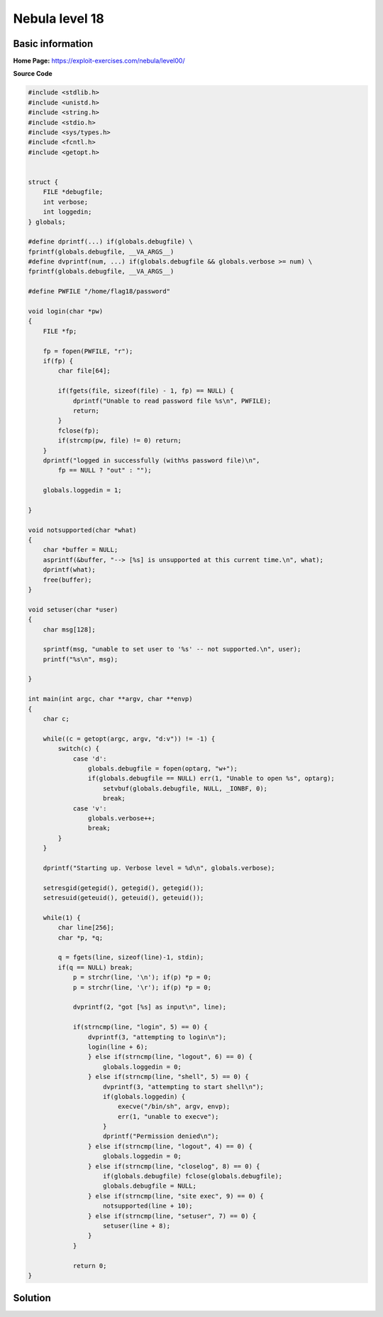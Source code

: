 .. _nebula18:

.. role:: c(code)
	  :language: c
		     
Nebula level 18
===============

Basic information
-----------------

**Home Page:** https://exploit-exercises.com/nebula/level00/

**Source Code**

.. code-block:: c

		#include <stdlib.h>
		#include <unistd.h>
		#include <string.h>
		#include <stdio.h>
		#include <sys/types.h>
		#include <fcntl.h>
		#include <getopt.h>


		struct {
		    FILE *debugfile;
		    int verbose;
		    int loggedin;
		} globals;

		#define dprintf(...) if(globals.debugfile) \
		fprintf(globals.debugfile, __VA_ARGS__)
		#define dvprintf(num, ...) if(globals.debugfile && globals.verbose >= num) \
		fprintf(globals.debugfile, __VA_ARGS__)

		#define PWFILE "/home/flag18/password"

		void login(char *pw)
		{
		    FILE *fp;

		    fp = fopen(PWFILE, "r");
		    if(fp) {
		        char file[64];

			if(fgets(file, sizeof(file) - 1, fp) == NULL) {
			    dprintf("Unable to read password file %s\n", PWFILE);
			    return;
			}
			fclose(fp);
			if(strcmp(pw, file) != 0) return;
		    }
		    dprintf("logged in successfully (with%s password file)\n",
		        fp == NULL ? "out" : "");

		    globals.loggedin = 1;

		}

		void notsupported(char *what)
		{
		    char *buffer = NULL;
		    asprintf(&buffer, "--> [%s] is unsupported at this current time.\n", what);
		    dprintf(what);
		    free(buffer);
		}

		void setuser(char *user)
		{
		    char msg[128];

		    sprintf(msg, "unable to set user to '%s' -- not supported.\n", user);
		    printf("%s\n", msg);

		}

		int main(int argc, char **argv, char **envp)
		{
		    char c;

		    while((c = getopt(argc, argv, "d:v")) != -1) {
		        switch(c) {
		            case 'd':
		                globals.debugfile = fopen(optarg, "w+");
				if(globals.debugfile == NULL) err(1, "Unable to open %s", optarg);
			            setvbuf(globals.debugfile, NULL, _IONBF, 0);
				    break;
			    case 'v':
		                globals.verbose++;
				break;
			}
		    }

		    dprintf("Starting up. Verbose level = %d\n", globals.verbose);

		    setresgid(getegid(), getegid(), getegid());
		    setresuid(geteuid(), geteuid(), geteuid());

		    while(1) {
		        char line[256];
			char *p, *q;

			q = fgets(line, sizeof(line)-1, stdin);
			if(q == NULL) break;
			    p = strchr(line, '\n'); if(p) *p = 0;
			    p = strchr(line, '\r'); if(p) *p = 0;

			    dvprintf(2, "got [%s] as input\n", line);

			    if(strncmp(line, "login", 5) == 0) {
			        dvprintf(3, "attempting to login\n");
				login(line + 6);
				} else if(strncmp(line, "logout", 6) == 0) {
				    globals.loggedin = 0;
				} else if(strncmp(line, "shell", 5) == 0) {
				    dvprintf(3, "attempting to start shell\n");
				    if(globals.loggedin) {
				        execve("/bin/sh", argv, envp);
					err(1, "unable to execve");
				    }
				    dprintf("Permission denied\n");
				} else if(strncmp(line, "logout", 4) == 0) {
				    globals.loggedin = 0;
				} else if(strncmp(line, "closelog", 8) == 0) {
				    if(globals.debugfile) fclose(globals.debugfile);
				    globals.debugfile = NULL;
				} else if(strncmp(line, "site exec", 9) == 0) {
				    notsupported(line + 10);
				} else if(strncmp(line, "setuser", 7) == 0) {
				    setuser(line + 8);
				}
			    }

			    return 0;
		}
Solution
--------

